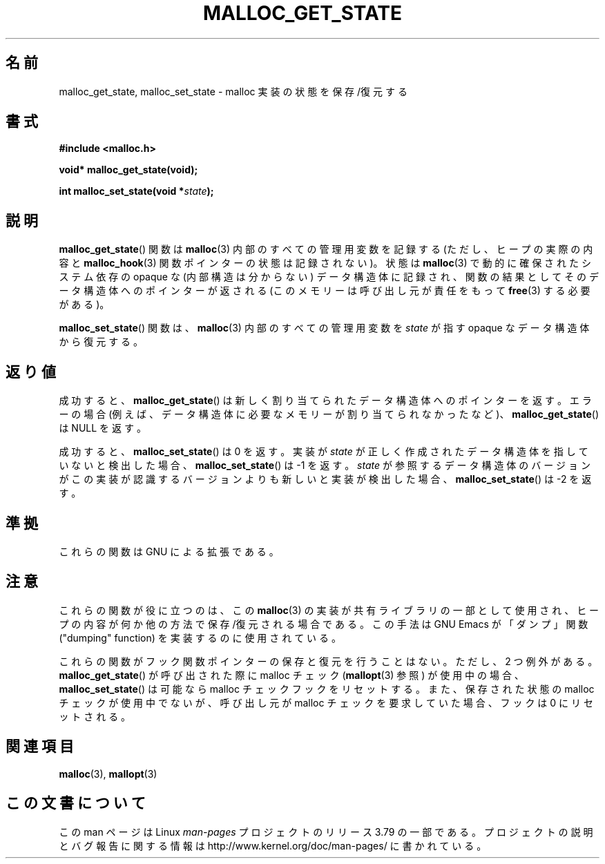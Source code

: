 .\" Copyright (c) 2012 by Michael Kerrisk <mtk.manpages@gmail.com>
.\"
.\" %%%LICENSE_START(VERBATIM)
.\" Permission is granted to make and distribute verbatim copies of this
.\" manual provided the copyright notice and this permission notice are
.\" preserved on all copies.
.\"
.\" Permission is granted to copy and distribute modified versions of this
.\" manual under the conditions for verbatim copying, provided that the
.\" entire resulting derived work is distributed under the terms of a
.\" permission notice identical to this one.
.\"
.\" Since the Linux kernel and libraries are constantly changing, this
.\" manual page may be incorrect or out-of-date.  The author(s) assume no
.\" responsibility for errors or omissions, or for damages resulting from
.\" the use of the information contained herein.  The author(s) may not
.\" have taken the same level of care in the production of this manual,
.\" which is licensed free of charge, as they might when working
.\" professionally.
.\"
.\" Formatted or processed versions of this manual, if unaccompanied by
.\" the source, must acknowledge the copyright and authors of this work.
.\" %%%LICENSE_END
.\"
.\"*******************************************************************
.\"
.\" This file was generated with po4a. Translate the source file.
.\"
.\"*******************************************************************
.TH MALLOC_GET_STATE 3 2014\-06\-13 GNU "Linux Programmer's Manual"
.SH 名前
malloc_get_state, malloc_set_state \- malloc 実装の状態を保存/復元する
.SH 書式
.nf
\fB#include <malloc.h>\fP
.sp
\fBvoid* malloc_get_state(void);\fP

\fBint malloc_set_state(void *\fP\fIstate\fP\fB);\fP
.fi
.SH 説明
\fBmalloc_get_state\fP() 関数は \fBmalloc\fP(3) 内部のすべての管理用変数を記録する (ただし、 ヒープの実際の内容と
\fBmalloc_hook\fP(3) 関数ポインターの状態は記録されない)。 状態は \fBmalloc\fP(3) で動的に確保されたシステム依存の
opaque な (内部構造は分からない) データ構造体に記録され、 関数の結果としてそのデータ構造体へのポインターが返される
(このメモリーは呼び出し元が責任をもって \fBfree\fP(3) する必要がある)。

\fBmalloc_set_state\fP() 関数は、 \fBmalloc\fP(3) 内部のすべての管理用変数を \fIstate\fP が指す opaque
なデータ構造体から復元する。
.SH 返り値
成功すると、 \fBmalloc_get_state\fP() は新しく割り当てられたデータ構造体へのポインターを返す。 エラーの場合
(例えば、データ構造体に必要なメモリーが割り当てられなかったなど)、 \fBmalloc_get_state\fP() は NULL を返す。

.\" if(ms->magic != MALLOC_STATE_MAGIC) return -1;
.\" /* Must fail if the major version is too high. */
.\" if((ms->version & ~0xffl) > (MALLOC_STATE_VERSION & ~0xffl)) return -2;
成功すると、 \fBmalloc_set_state\fP() は 0 を返す。 実装が \fIstate\fP
が正しく作成されたデータ構造体を指していないと検出した場合、 \fBmalloc_set_state\fP() は \-1 を返す。 \fIstate\fP
が参照するデータ構造体のバージョンがこの実装が認識するバージョンよりも新しいと実装が検出した場合、 \fBmalloc_set_state\fP() は \-2
を返す。
.SH 準拠
これらの関数は GNU による拡張である。
.SH 注意
これらの関数が役に立つのは、 この \fBmalloc\fP(3) の実装が共有ライブラリの一部として使用され、
ヒープの内容が何か他の方法で保存/復元される場合である。 この手法は GNU Emacs が「ダンプ」関数 ("dumping" function)
を実装するのに使用されている。

.\" i.e., calls __malloc_check_init()
.\" i.e., malloc checking is not already in use
.\" and the caller requested malloc checking
これらの関数がフック関数ポインターの保存と復元を行うことはない。 ただし、 2 つ例外がある。 \fBmalloc_get_state\fP()
が呼び出された際に malloc チェック (\fBmallopt\fP(3) 参照) が使用中の場合、 \fBmalloc_set_state\fP()
は可能なら malloc チェックフックをリセットする。 また、 保存された状態の malloc チェックが使用中でないが、 呼び出し元が malloc
チェックを要求していた場合、 フックは 0 にリセットされる。
.SH 関連項目
\fBmalloc\fP(3), \fBmallopt\fP(3)
.SH この文書について
この man ページは Linux \fIman\-pages\fP プロジェクトのリリース 3.79 の一部
である。プロジェクトの説明とバグ報告に関する情報は
http://www.kernel.org/doc/man\-pages/ に書かれている。
